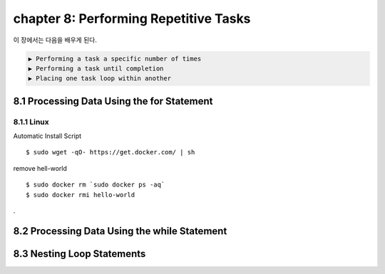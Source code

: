 chapter 8: Performing Repetitive Tasks
=========================================

이 장에서는 다음을 배우게 된다.

.. sourcecode:: pycon

    ▶ Performing a task a specific number of times
    ▶ Performing a task until completion
    ▶ Placing one task loop within another




8.1 Processing Data Using the for Statement
---------------------------------------------

8.1.1 Linux
~~~~~~~~~~~~~~~~

Automatic Install Script


::

    $ sudo wget -qO- https://get.docker.com/ | sh

remove hell-world

::

    $ sudo docker rm `sudo docker ps -aq`
    $ sudo docker rmi hello-world


.

8.2 Processing Data Using the while Statement
-----------------------------------------------




8.3 Nesting Loop Statements
-------------------


